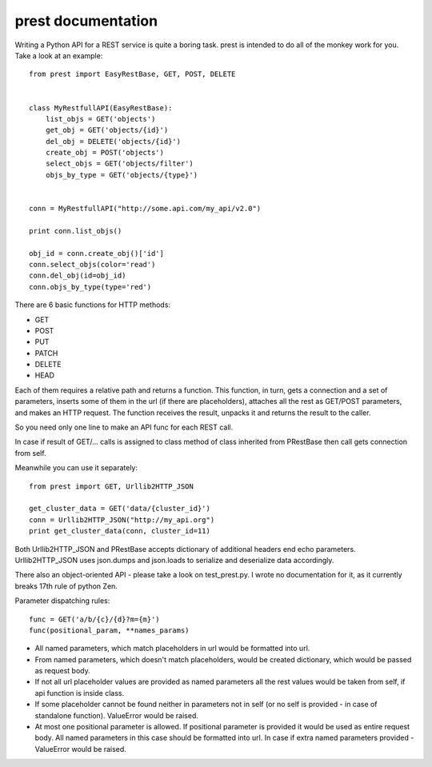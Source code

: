 prest documentation
===================

Writing a Python API for a REST service is quite a boring task.
prest is intended to do all of the monkey work for you. Take
a look at an example: ::

	from prest import EasyRestBase, GET, POST, DELETE


	class MyRestfullAPI(EasyRestBase):
	    list_objs = GET('objects')
	    get_obj = GET('objects/{id}')
	    del_obj = DELETE('objects/{id}')
	    create_obj = POST('objects')
	    select_objs = GET('objects/filter')
	    objs_by_type = GET('objects/{type}')


	conn = MyRestfullAPI("http://some.api.com/my_api/v2.0")

	print conn.list_objs()

	obj_id = conn.create_obj()['id']
	conn.select_objs(color='read')
	conn.del_obj(id=obj_id)
	conn.objs_by_type(type='red')


There are 6 basic functions for HTTP methods:

- GET
- POST
- PUT
- PATCH
- DELETE
- HEAD

Each of them
requires a relative path and returns a function. This 
function, in turn, gets a connection and a set of 
parameters, inserts some of them in the url (if there are placeholders), 
attaches all the rest as GET/POST parameters, and makes 
an HTTP request. The function receives the result, unpacks it and returns the result to the caller.

So you need only one line to make an API func for 
each REST call.
	
In case if result of GET/... calls is assigned to
class method of class inherited from PRestBase
then call gets connection from self. 

Meanwhile you can use it separately::

	from prest import GET, Urllib2HTTP_JSON

	get_cluster_data = GET('data/{cluster_id}')
	conn = Urllib2HTTP_JSON("http://my_api.org")
	print get_cluster_data(conn, cluster_id=11)


Both Urllib2HTTP_JSON and PRestBase
accepts dictionary of additional headers end echo
parameters. Urllib2HTTP_JSON uses json.dumps and 
json.loads to serialize and deserialize data accordingly.

There also an object-oriented API - please take
a look on test_prest.py. I wrote no documentation 
for it, as it currently breaks 17th rule of python Zen.

Parameter dispatching rules::

	func = GET('a/b/{c}/{d}?m={m}')
	func(positional_param, **names_params)

* All named parameters, which match placeholders in url
  would be formatted into url.

* From named parameters, which doesn't match placeholders,
  would be created dictionary, which would be passed as request
  body.

* If not all url placeholder values are provided as named
  parameters all the rest values would be taken from self,
  if api function is inside class.

* If some placeholder cannot be found neither in parameters
  not in self (or no self is provided - in case of standalone
  function). ValueError would be raised.

* At most one positional parameter is allowed. If positional 
  parameter is provided it would be used as entire request body.
  All named parameters in this case should be formatted into url.
  In case if extra named parameters provided - ValueError
  would be raised.


